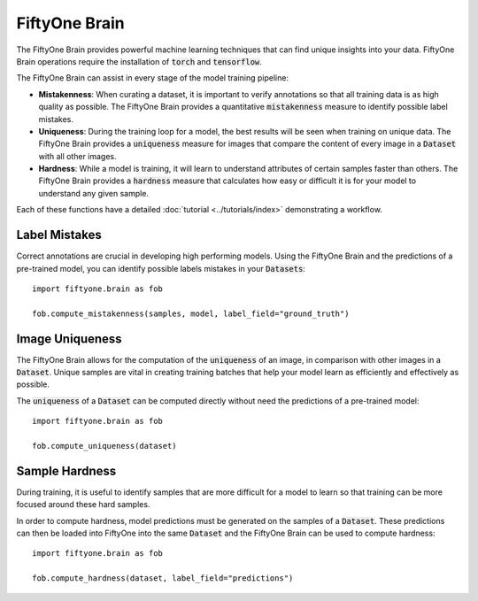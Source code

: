 FiftyOne Brain
==============

.. default-role:: code

The FiftyOne Brain provides powerful machine learning techniques that can
find unique insights into your data. FiftyOne Brain operations require the
installation of `torch`
and `tensorflow`.


The FiftyOne Brain can assist in every stage of the model training pipeline:

* **Mistakenness**: When curating a dataset, it is important to verify annotations
  so that all training data is as high quality as possible. The FiftyOne Brain
  provides a quantitative `mistakenness` measure to identify possible label
  mistakes.

* **Uniqueness**: During the training loop for a model, the best results will be
  seen when training on unique data. The FiftyOne Brain provides a `uniqueness`
  measure for images that compare the content of every image in a `Dataset`
  with all other images.
 
* **Hardness**: While a model is training, it will learn to understand
  attributes of certain samples faster than others. The FiftyOne Brain provides
  a `hardness` measure that calculates how easy or difficult it is for your
  model to understand any given sample.


Each of these functions have a detailed :doc:`tutorial <../tutorials/index>` demonstrating a workflow.


Label Mistakes
______________

Correct annotations are crucial in developing high performing models. Using the
FiftyOne Brain and the predictions of a pre-trained model, you can identify
possible labels mistakes in your `Datasets`::
   import fiftyone.brain as fob
    
   fob.compute_mistakenness(samples, model, label_field="ground_truth") 


Image Uniqueness
________________

The FiftyOne Brain allows for the computation of the `uniqueness` of an image, 
in comparison with other images in a `Dataset`. Unique samples are vital in
creating training batches that help your model learn as efficiently and
effectively as possible.

The `uniqueness` of a `Dataset` can be computed directly without need the
predictions of a pre-trained model::
    import fiftyone.brain as fob

    fob.compute_uniqueness(dataset)


Sample Hardness
_______________

During training, it is useful to identify samples that are more difficult for a
model to learn so that training can be more focused around these hard samples. 

In order to compute hardness, model predictions must be generated on the
samples of a `Dataset`. These predictions can then be loaded into FiftyOne into
the same `Dataset` and the FiftyOne Brain can be used to compute hardness::
    import fiftyone.brain as fob

    fob.compute_hardness(dataset, label_field="predictions")
    
    









